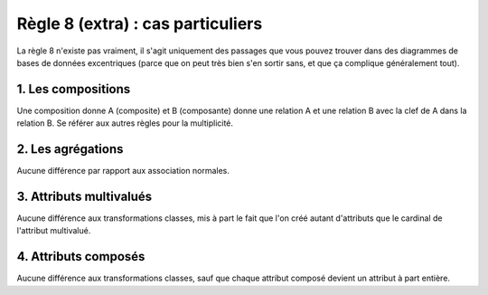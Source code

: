 =============================================================
Règle 8 (extra) : cas particuliers
=============================================================

La règle 8 n'existe pas vraiment, il s'agit uniquement
des passages que vous pouvez trouver dans
des diagrammes de bases de données excentriques (parce que on peut très bien
s'en sortir sans, et que ça complique généralement tout).

1. Les compositions
====================================

Une composition donne A (composite) et B (composante) donne une relation A et une relation B
avec la clef de A dans la relation B. Se référer aux autres règles pour la multiplicité.

2. Les agrégations
====================================

Aucune différence par rapport aux association normales.

3. Attributs multivalués
====================================

Aucune différence aux transformations classes, mis à part le fait que l'on créé autant d'attributs que
le cardinal de l'attribut multivalué.

4. Attributs composés
====================================

Aucune différence aux transformations classes, sauf que chaque attribut composé
devient un attribut à part entière.